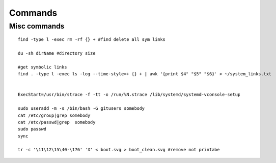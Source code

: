 Commands
========

Misc commands
-------------

::

  find -type l -exec rm -rf {} + #find delete all sym links

  du -sh dirName #directory size

  #get symbolic links
  find . -type l -exec ls -log --time-style=+ {} + | awk '{print $4" "$5" "$6}' > ~/system_links.txt


  ExecStart=/usr/bin/strace -f -tt -o /run/%N.strace /lib/systemd/systemd-vconsole-setup

  sudo useradd -m -s /bin/bash -G gitusers somebody
  cat /etc/group|grep somebody
  cat /etc/passwd|grep  somebody
  sudo passwd 
  sync

  tr -c '\11\12\15\40-\176' 'X' < boot.svg > boot_clean.svg #remove not printabe
